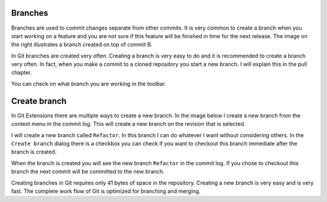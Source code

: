 Branches
--------

.. image:: /images/branch.png
    :align: right

Branches are used to commit changes separate from other commits. It is very common to create a branch when you 
start working on a feature and you are not sure if this feature will be finished in time for the next release. The 
image on the right illustrates a branch created on top of commit B. 

In Git branches are created very often. Creating a branch is very easy to do and it is recommended to create a branch 
very often. In fact, when you make a commit to a cloned repository you start a new branch. I will explain this in the 
pull chapter.

You can check on what branch you are working in the toolbar.

.. image:: /images/branch_name.png

Create branch
-------------

In Git Extensions there are multiple ways to create a new branch. In the image below I create a new branch from the 
context menu in the commit log. This will create a new branch on the revision that is selected.

.. image:: /images/new_branch.png

I will create a new branch called ``Refactor``. In this branch I can do whatever I want without considering others. 
In the ``Create branch`` dialog there is a checkbox you can check if you want to checkout this branch immediate after 
the branch is created.

.. image:: /images/create_branch_dialog.png

When the branch is created you will see the new branch ``Refactor`` in the commit log. If you chose to checkout this 
branch the next commit will be committed to the new branch. 

.. image:: /images/refactor_branch.png

Creating branches in Git requires only 41 bytes of space in the repository. Creating a new branch is very easy and is 
very fast. The complete work flow of Git is optimized for branching and merging.
